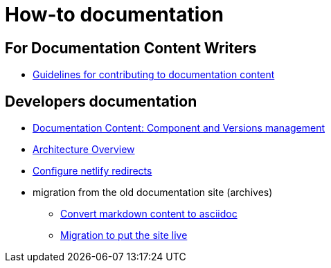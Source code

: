 = How-to documentation

== For Documentation Content Writers

* xref:content/CONTRIBUTING.adoc[Guidelines for contributing to documentation content]


== Developers documentation

* xref:documentation-components-and-versions.adoc[Documentation Content: Component and Versions management]
* xref:architecture.adoc[Architecture Overview]
* xref:configure-netlify-redirects.adoc[Configure netlify redirects]
* migration from the old documentation site (archives)
** xref:./migrate-from-old-documentation-site/doc-content-conversion-from-md-to-adoc.adoc[Convert markdown content to asciidoc]
** xref:./migrate-from-old-documentation-site/migration-steps-put-the-site-live.adoc[Migration to put the site live]
